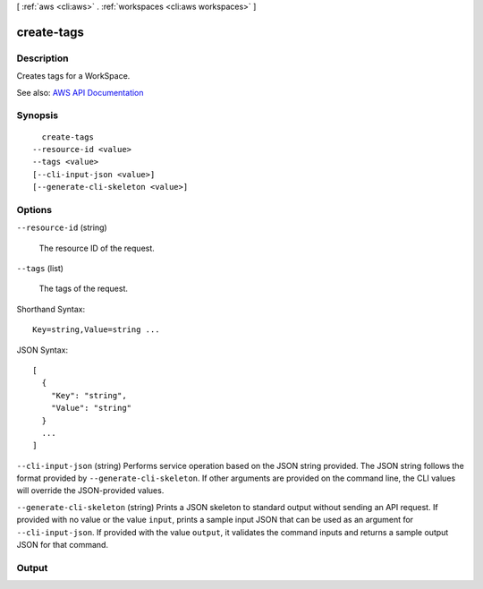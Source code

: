 [ :ref:`aws <cli:aws>` . :ref:`workspaces <cli:aws workspaces>` ]

.. _cli:aws workspaces create-tags:


***********
create-tags
***********



===========
Description
===========



Creates tags for a WorkSpace.



See also: `AWS API Documentation <https://docs.aws.amazon.com/goto/WebAPI/workspaces-2015-04-08/CreateTags>`_


========
Synopsis
========

::

    create-tags
  --resource-id <value>
  --tags <value>
  [--cli-input-json <value>]
  [--generate-cli-skeleton <value>]




=======
Options
=======

``--resource-id`` (string)


  The resource ID of the request.

  

``--tags`` (list)


  The tags of the request.

  



Shorthand Syntax::

    Key=string,Value=string ...




JSON Syntax::

  [
    {
      "Key": "string",
      "Value": "string"
    }
    ...
  ]



``--cli-input-json`` (string)
Performs service operation based on the JSON string provided. The JSON string follows the format provided by ``--generate-cli-skeleton``. If other arguments are provided on the command line, the CLI values will override the JSON-provided values.

``--generate-cli-skeleton`` (string)
Prints a JSON skeleton to standard output without sending an API request. If provided with no value or the value ``input``, prints a sample input JSON that can be used as an argument for ``--cli-input-json``. If provided with the value ``output``, it validates the command inputs and returns a sample output JSON for that command.



======
Output
======

